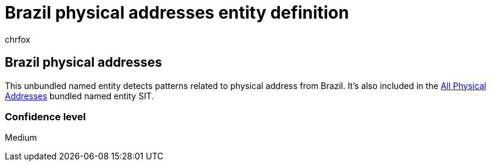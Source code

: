 = Brazil physical addresses entity definition
:audience: Admin
:author: chrfox
:description: Brazil physical addresses sensitive information type entity definition.
:f1.keywords: ["CSH"]
:f1_keywords: ["ms.o365.cc.UnifiedDLPRuleContainsSensitiveInformation"]
:feedback_system: None
:hideEdit: true
:manager: laurawi
:ms.author: chrfox
:ms.collection: ["M365-security-compliance"]
:ms.date:
:ms.localizationpriority: medium
:ms.service: O365-seccomp
:ms.topic: reference
:recommendations: false
:search.appverid: MET150

== Brazil physical addresses

This unbundled named entity detects patterns related to physical address from Brazil.
It's also included in the xref:sit-defn-all-physical-addresses.adoc[All Physical Addresses] bundled named entity SIT.

=== Confidence level

Medium
